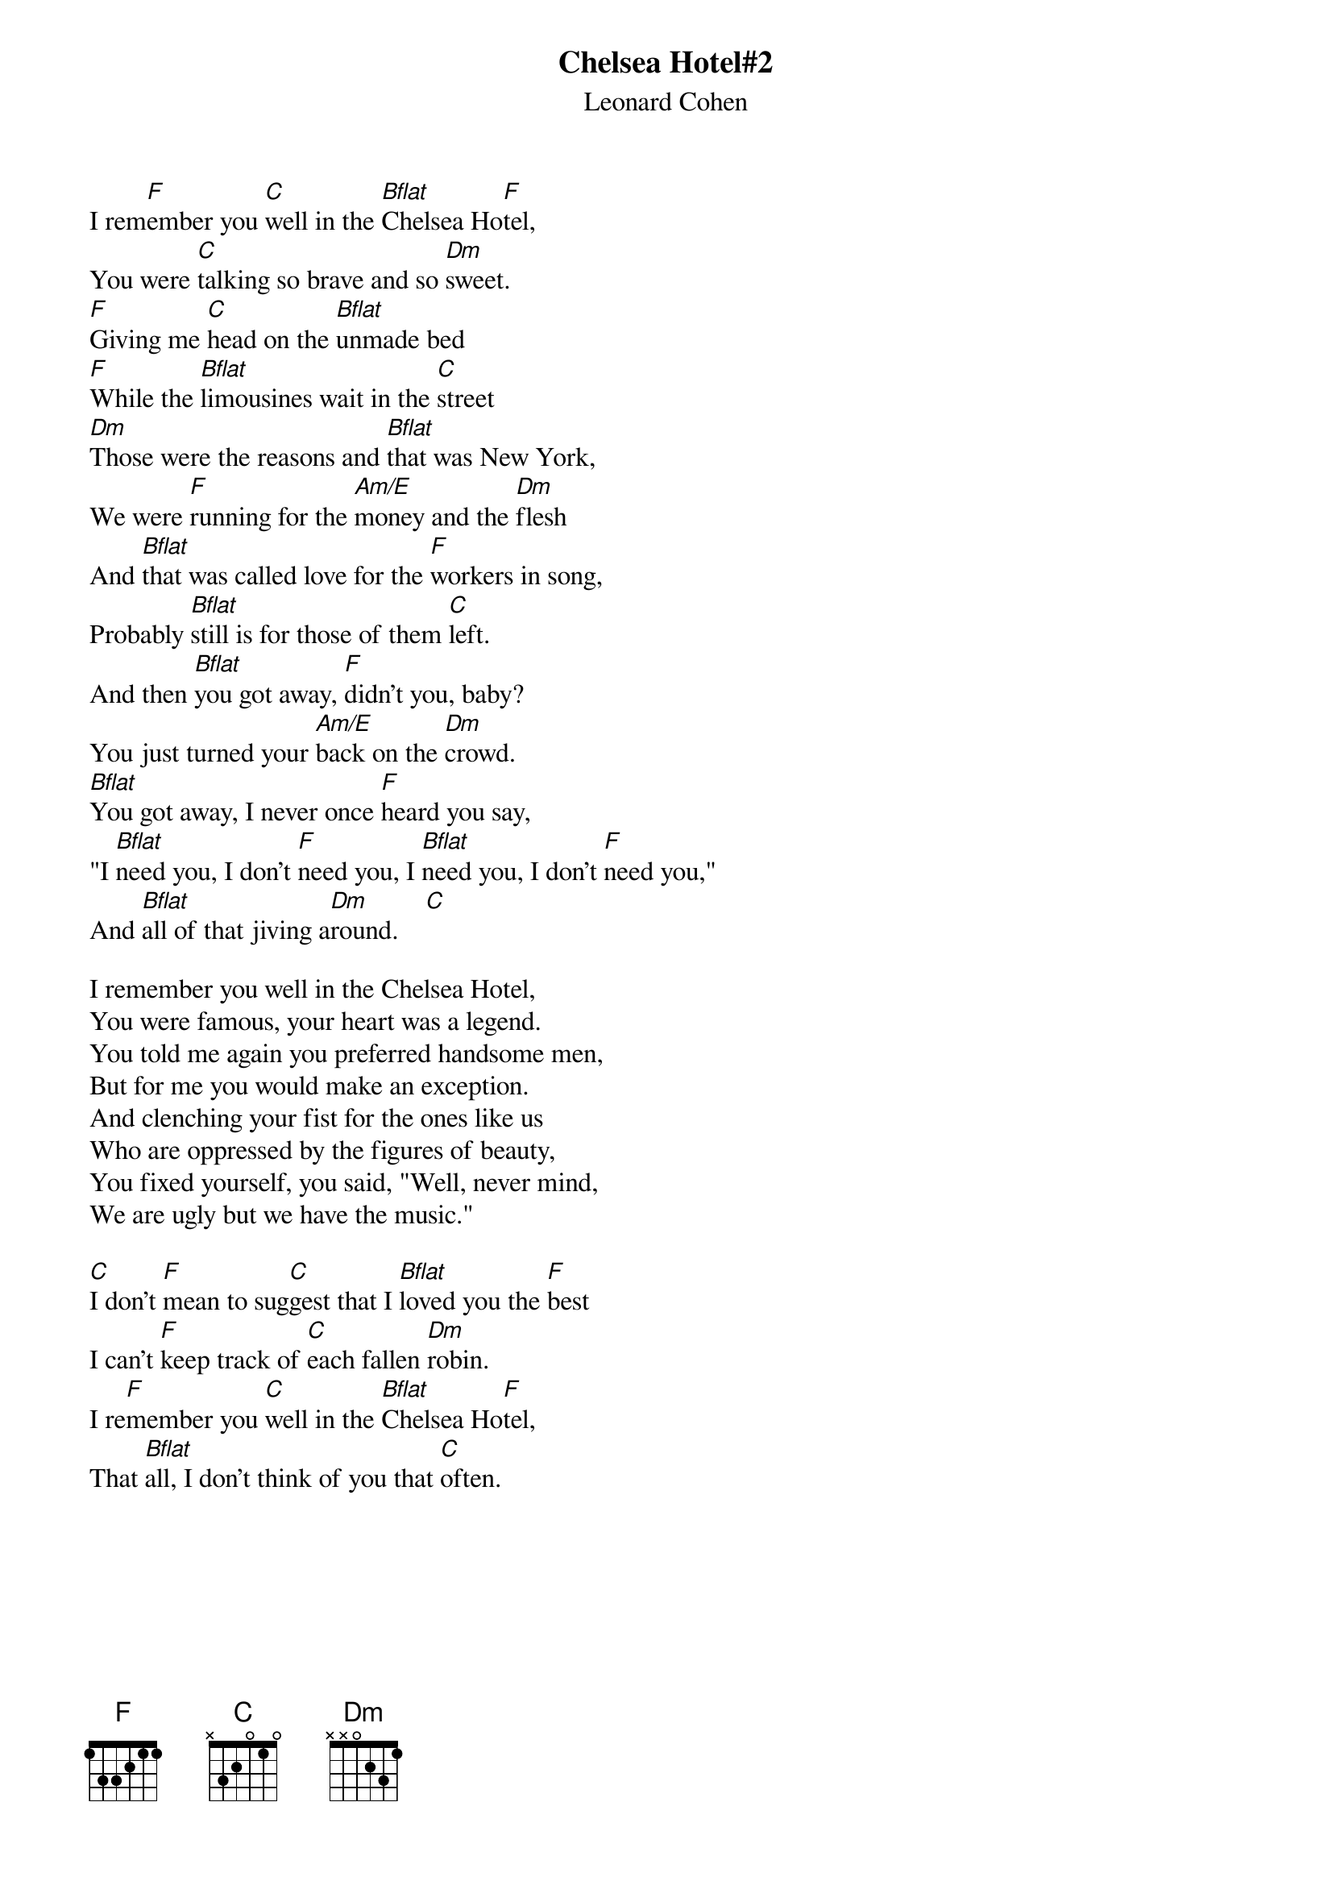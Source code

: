 {t:Chelsea Hotel#2}
{st:Leonard Cohen}
I rem[F]ember you [C]well in the [Bflat]Chelsea Ho[F]tel,
You were [C]talking so brave and so [Dm]sweet.
[F]Giving me [C]head on the [Bflat]unmade bed
[F]While the [Bflat]limousines wait in the [C]street
[Dm]Those were the reasons and [Bflat]that was New York,
We were [F]running for the [Am/E]money and the [Dm]flesh
And [Bflat]that was called love for the [F]workers in song,
Probably [Bflat]still is for those of them [C]left.
And then [Bflat]you got away, [F]didn't you, baby?
You just turned your [Am/E]back on the [Dm]crowd.
[Bflat]You got away, I never once [F]heard you say,
"I [Bflat]need you, I don't [F]need you, I [Bflat]need you, I don't [F]need you,"
And [Bflat]all of that jiving a[Dm]round.    [C]

I remember you well in the Chelsea Hotel,
You were famous, your heart was a legend.
You told me again you preferred handsome men,
But for me you would make an exception.
And clenching your fist for the ones like us
Who are oppressed by the figures of beauty,
You fixed yourself, you said, "Well, never mind,
We are ugly but we have the music."

[C]I don't [F]mean to sug[C]gest that I [Bflat]loved you the [F]best
I can't [F]keep track of [C]each fallen [Dm]robin.
I re[F]member you [C]well in the [Bflat]Chelsea Ho[F]tel,
That [Bflat]all, I don't think of you that [C]often.

